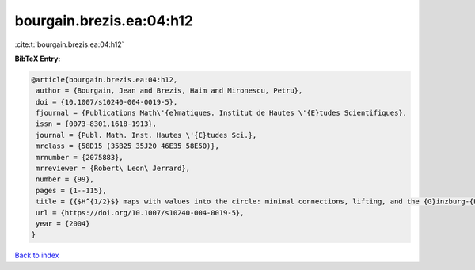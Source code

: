 bourgain.brezis.ea:04:h12
=========================

:cite:t:`bourgain.brezis.ea:04:h12`

**BibTeX Entry:**

.. code-block:: bibtex

   @article{bourgain.brezis.ea:04:h12,
    author = {Bourgain, Jean and Brezis, Haim and Mironescu, Petru},
    doi = {10.1007/s10240-004-0019-5},
    fjournal = {Publications Math\'{e}matiques. Institut de Hautes \'{E}tudes Scientifiques},
    issn = {0073-8301,1618-1913},
    journal = {Publ. Math. Inst. Hautes \'{E}tudes Sci.},
    mrclass = {58D15 (35B25 35J20 46E35 58E50)},
    mrnumber = {2075883},
    mrreviewer = {Robert\ Leon\ Jerrard},
    number = {99},
    pages = {1--115},
    title = {{$H^{1/2}$} maps with values into the circle: minimal connections, lifting, and the {G}inzburg-{L}andau equation},
    url = {https://doi.org/10.1007/s10240-004-0019-5},
    year = {2004}
   }

`Back to index <../By-Cite-Keys.rst>`_
